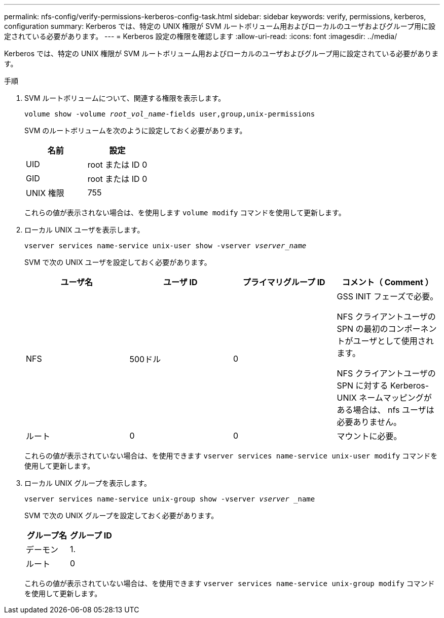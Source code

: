 ---
permalink: nfs-config/verify-permissions-kerberos-config-task.html 
sidebar: sidebar 
keywords: verify, permissions, kerberos, configuration 
summary: Kerberos では、特定の UNIX 権限が SVM ルートボリューム用およびローカルのユーザおよびグループ用に設定されている必要があります。 
---
= Kerberos 設定の権限を確認します
:allow-uri-read: 
:icons: font
:imagesdir: ../media/


[role="lead"]
Kerberos では、特定の UNIX 権限が SVM ルートボリューム用およびローカルのユーザおよびグループ用に設定されている必要があります。

.手順
. SVM ルートボリュームについて、関連する権限を表示します。
+
`volume show -volume _root_vol_name_-fields user,group,unix-permissions`

+
SVM のルートボリュームを次のように設定しておく必要があります。

+
|===
| 名前 | 設定 


 a| 
UID
 a| 
root または ID 0



 a| 
GID
 a| 
root または ID 0



 a| 
UNIX 権限
 a| 
755

|===
+
これらの値が表示されない場合は、を使用します `volume modify` コマンドを使用して更新します。

. ローカル UNIX ユーザを表示します。
+
`vserver services name-service unix-user show -vserver _vserver_name_`

+
SVM で次の UNIX ユーザを設定しておく必要があります。

+
|===
| ユーザ名 | ユーザ ID | プライマリグループ ID | コメント（ Comment ） 


 a| 
NFS
 a| 
500ドル
 a| 
0
 a| 
GSS INIT フェーズで必要。

NFS クライアントユーザの SPN の最初のコンポーネントがユーザとして使用されます。

NFS クライアントユーザの SPN に対する Kerberos-UNIX ネームマッピングがある場合は、 nfs ユーザは必要ありません。



 a| 
ルート
 a| 
0
 a| 
0
 a| 
マウントに必要。

|===
+
これらの値が表示されていない場合は、を使用できます `vserver services name-service unix-user modify` コマンドを使用して更新します。

. ローカル UNIX グループを表示します。
+
`vserver services name-service unix-group show -vserver _vserver_ _name`

+
SVM で次の UNIX グループを設定しておく必要があります。

+
|===
| グループ名 | グループ ID 


 a| 
デーモン
 a| 
1.



 a| 
ルート
 a| 
0

|===
+
これらの値が表示されていない場合は、を使用できます `vserver services name-service unix-group modify` コマンドを使用して更新します。


